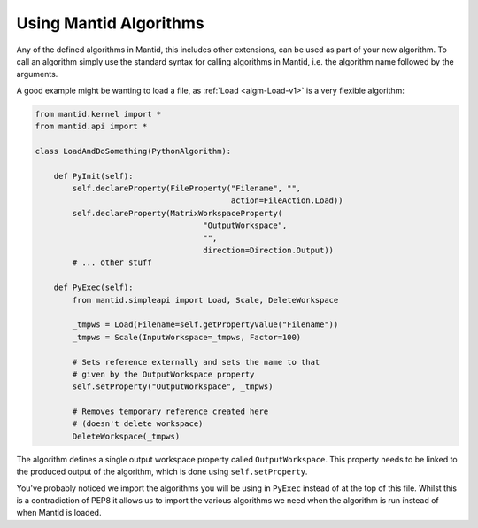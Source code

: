 .. _05_using_mantid_algorithms:

=======================
Using Mantid Algorithms
=======================

Any of the defined algorithms in Mantid, this includes other extensions,
can be used as part of your new algorithm. To call an algorithm simply use
the standard syntax for calling algorithms in Mantid, i.e. the algorithm
name followed by the arguments.

A good example might be wanting to load a file, as
:ref:`Load <algm-Load-v1>` is a very flexible algorithm:

.. code-block:: python

    from mantid.kernel import *
    from mantid.api import *

    class LoadAndDoSomething(PythonAlgorithm):

        def PyInit(self):
            self.declareProperty(FileProperty("Filename", "",
                                              action=FileAction.Load))
            self.declareProperty(MatrixWorkspaceProperty(
                                        "OutputWorkspace",
                                        "",
                                        direction=Direction.Output))
            # ... other stuff

        def PyExec(self):
            from mantid.simpleapi import Load, Scale, DeleteWorkspace

            _tmpws = Load(Filename=self.getPropertyValue("Filename"))
            _tmpws = Scale(InputWorkspace=_tmpws, Factor=100)

            # Sets reference externally and sets the name to that
            # given by the OutputWorkspace property
            self.setProperty("OutputWorkspace", _tmpws)

            # Removes temporary reference created here
            # (doesn't delete workspace)
            DeleteWorkspace(_tmpws)

The algorithm defines a single output workspace property called
``OutputWorkspace``. This property needs to be linked to the produced output
of the algorithm, which is done using ``self.setProperty``.

You've probably noticed we import the algorithms you will be using in
``PyExec`` instead of at the top of this file. Whilst this is a contradiction
of PEP8 it allows us to import the various algorithms we need when the
algorithm is run instead of when Mantid is loaded.
